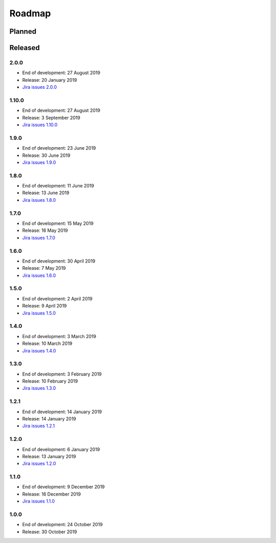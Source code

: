 *******
Roadmap
*******

Planned
=======

Released
========

2.0.0
------

- End of development: 27 August 2019
- Release: 20 January 2019
- `Jira issues 2.0.0 <https://ds-wizard.atlassian.net/browse/?jql=project%20%3D%20DSW%20AND%20fixVersion%20%3D%20DSW-2.0.0C>`_


1.10.0
------

- End of development: 27 August 2019
- Release: 3 September 2019
- `Jira issues 1.10.0 <https://ds-wizard.atlassian.net/browse/?jql=project%20%3D%20DSW%20AND%20fixVersion%20%3D%20DSW-1.10.0C>`_


1.9.0
-----

- End of development: 23 June 2019
- Release: 30 June 2019
- `Jira issues 1.9.0 <https://ds-wizard.atlassian.net/browse/?jql=project%20%3D%2010001%20AND%20fixVersion%20%3D%201.9.0>`_


1.8.0
-----

- End of development: 11 June 2019
- Release: 13 June 2019
- `Jira issues 1.8.0 <https://ds-wizard.atlassian.net/browse/?jql=project%20%3D%2010001%20AND%20fixVersion%20%3D%201.8.0>`_


1.7.0
-----

- End of development: 15 May 2019
- Release: 16 May 2019
- `Jira issues 1.7.0 <https://ds-wizard.atlassian.net/browse/?jql=project%20%3D%2010001%20AND%20fixVersion%20%3D%201.7.0>`_

1.6.0
-----

- End of development: 30 April 2019
- Release: 7 May 2019
- `Jira issues 1.6.0 <https://ds-wizard.atlassian.net/browse/?jql=project%20%3D%2010001%20AND%20fixVersion%20%3D%201.6.0>`_

1.5.0
-----

- End of development: 2 April 2019
- Release: 9 April 2019
- `Jira issues 1.5.0 <https://ds-wizard.atlassian.net/browse/?jql=project%20%3D%2010001%20AND%20fixVersion%20%3D%201.5.0>`_

1.4.0
-----

- End of development: 3 March 2019
- Release: 10 March 2019
- `Jira issues 1.4.0 <https://ds-wizard.atlassian.net/browse/?jql=project%20%3D%2010001%20AND%20fixVersion%20%3D%201.4.0>`_

1.3.0
-----

- End of development: 3 February 2019
- Release: 10 February 2019
- `Jira issues 1.3.0 <https://ds-wizard.atlassian.net/browse/?jql=project%20%3D%2010001%20AND%20fixVersion%20%3D%201.3.0>`_

1.2.1
-----

- End of development: 14 January 2019
- Release: 14 January 2019
- `Jira issues 1.2.1 <https://ds-wizard.atlassian.net/browse/?jql=project%20%3D%2010001%20AND%20fixVersion%20%3D%201.2.1>`_

1.2.0
-----

- End of development: 6 January 2019
- Release: 13 January 2019
- `Jira issues 1.2.0 <https://ds-wizard.atlassian.net/browse/?jql=project%20%3D%2010001%20AND%20fixVersion%20%3D%201.2.0>`_

1.1.0
-----

- End of development: 9 December 2019
- Release: 16 December 2019
- `Jira issues 1.1.0 <https://ds-wizard.atlassian.net/browse/?jql=project%20%3D%2010001%20AND%20fixVersion%20%3D%201.1.0>`_

1.0.0
-----

- End of development: 24 October 2019
- Release: 30 October 2019

